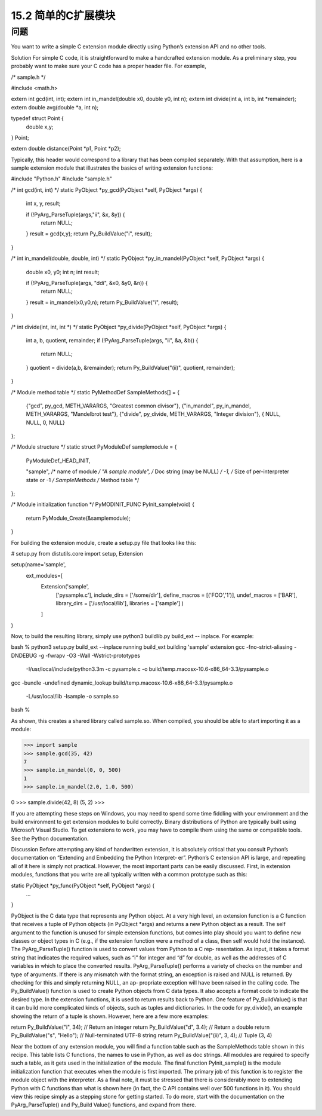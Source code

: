 ==============================
15.2 简单的C扩展模块
==============================

----------
问题
----------
You want to write a simple C extension module directly using Python’s extension API
and no other tools.

Solution
For simple C code, it is straightforward to make a handcrafted extension module. As a
preliminary step, you probably want to make sure your C code has a proper header file.
For example,

/* sample.h */

#include <math.h>

extern int gcd(int, int);
extern int in_mandel(double x0, double y0, int n);
extern int divide(int a, int b, int *remainder);
extern double avg(double *a, int n);

typedef struct Point {
    double x,y;
} Point;

extern double distance(Point *p1, Point *p2);

Typically, this header would correspond to a library that has been compiled separately.
With that assumption, here is a sample extension module that illustrates the basics of
writing extension functions:

#include "Python.h"
#include "sample.h"

/* int gcd(int, int) */
static PyObject *py_gcd(PyObject *self, PyObject *args) {
  int x, y, result;

  if (!PyArg_ParseTuple(args,"ii", &x, &y)) {
    return NULL;
  }
  result = gcd(x,y);
  return Py_BuildValue("i", result);
}

/* int in_mandel(double, double, int) */
static PyObject *py_in_mandel(PyObject *self, PyObject *args) {
  double x0, y0;
  int n;
  int result;

  if (!PyArg_ParseTuple(args, "ddi", &x0, &y0, &n)) {
    return NULL;
  }
  result = in_mandel(x0,y0,n);
  return Py_BuildValue("i", result);
}

/* int divide(int, int, int *) */
static PyObject *py_divide(PyObject *self, PyObject *args) {
  int a, b, quotient, remainder;
  if (!PyArg_ParseTuple(args, "ii", &a, &b)) {
    return NULL;
  }
  quotient = divide(a,b, &remainder);
  return Py_BuildValue("(ii)", quotient, remainder);
}

/* Module method table */
static PyMethodDef SampleMethods[] = {
  {"gcd",  py_gcd, METH_VARARGS, "Greatest common divisor"},
  {"in_mandel", py_in_mandel, METH_VARARGS, "Mandelbrot test"},
  {"divide", py_divide, METH_VARARGS, "Integer division"},
  { NULL, NULL, 0, NULL}
};

/* Module structure */
static struct PyModuleDef samplemodule = {
  PyModuleDef_HEAD_INIT,

  "sample",           /* name of module */
  "A sample module",  /* Doc string (may be NULL) */
  -1,                 /* Size of per-interpreter state or -1 */
  SampleMethods       /* Method table */
};

/* Module initialization function */
PyMODINIT_FUNC
PyInit_sample(void) {
  return PyModule_Create(&samplemodule);
}

For building the extension module, create a setup.py file that looks like this:

# setup.py
from distutils.core import setup, Extension

setup(name='sample',
      ext_modules=[
        Extension('sample',
                  ['pysample.c'],
                  include_dirs = ['/some/dir'],
                  define_macros = [('FOO','1')],
                  undef_macros = ['BAR'],
                  library_dirs = ['/usr/local/lib'],
                  libraries = ['sample']
                  )
        ]
)

Now, to build the resulting library, simply use python3 buildlib.py build_ext --
inplace. For example:

bash % python3 setup.py build_ext --inplace
running build_ext
building 'sample' extension
gcc -fno-strict-aliasing -DNDEBUG -g -fwrapv -O3 -Wall -Wstrict-prototypes
 -I/usr/local/include/python3.3m -c pysample.c
 -o build/temp.macosx-10.6-x86_64-3.3/pysample.o
gcc -bundle -undefined dynamic_lookup
build/temp.macosx-10.6-x86_64-3.3/pysample.o \
 -L/usr/local/lib -lsample -o sample.so
bash %

As shown, this creates a shared library called sample.so. When compiled, you should
be able to start importing it as a module:

>>> import sample
>>> sample.gcd(35, 42)
7
>>> sample.in_mandel(0, 0, 500)
1
>>> sample.in_mandel(2.0, 1.0, 500)

0
>>> sample.divide(42, 8)
(5, 2)
>>>

If you are attempting these steps on Windows, you may need to spend some time fiddling
with your environment and the build environment to get extension modules to build
correctly.  Binary  distributions  of  Python  are  typically  built  using  Microsoft  Visual
Studio. To get extensions to work, you may have to compile them using the same or
compatible tools. See the Python documentation.

Discussion
Before attempting any kind of handwritten extension, it is absolutely critical that you
consult Python’s documentation on “Extending and Embedding the Python Interpret‐
er”. Python’s C extension API is large, and repeating all of it here is simply not practical.
However, the most important parts can be easily discussed.
First, in extension modules, functions that you write are all typically written with a
common prototype such as this:

static PyObject *py_func(PyObject *self, PyObject *args) {
  ...
}

PyObject is the C data type that represents any Python object. At a very high level, an
extension function is a C function that receives a tuple of Python objects (in PyObject
*args) and returns a new Python object as a result. The self argument to the function
is unused for simple extension functions, but comes into play should you want to define
new classes or object types in C (e.g., if the extension function were a method of a class,
then self would hold the instance).
The PyArg_ParseTuple() function is used to convert values from Python to a C rep‐
resentation. As input, it takes a format string that indicates the required values, such as
“i” for integer and “d” for double, as well as the addresses of C variables in which to place
the converted results. PyArg_ParseTuple() performs a variety of checks on the number
and type of arguments. If there is any mismatch with the format string, an exception is
raised and NULL is returned. By checking for this and simply returning NULL, an ap‐
propriate exception will have been raised in the calling code.
The Py_BuildValue() function is used to create Python objects from C data types. It
also accepts a format code to indicate the desired type. In the extension functions, it is
used to return results back to Python. One feature of Py_BuildValue() is that it can
build more complicated kinds of objects, such as tuples and dictionaries. In the code
for py_divide(), an example showing the return of a tuple is shown. However, here are
a few more examples:

return Py_BuildValue("i", 34);      // Return an integer
return Py_BuildValue("d", 3.4);     // Return a double
return Py_BuildValue("s", "Hello"); // Null-terminated UTF-8 string
return Py_BuildValue("(ii)", 3, 4); // Tuple (3, 4)

Near the bottom of any extension module, you will find a function table such as the
SampleMethods table shown in this recipe. This table lists C functions, the names to use
in Python, as well as doc strings. All modules are required to specify such a table, as it
gets used in the initialization of the module.
The final function PyInit_sample() is the module initialization function that executes
when the module is first imported. The primary job of this function is to register the
module object with the interpreter.
As a final note, it must be stressed that there is considerably more to extending Python
with C functions than what is shown here (in fact, the C API contains well over 500
functions in it). You should view this recipe simply as a stepping stone for getting started.
To do more, start with the documentation on the PyArg_ParseTuple() and Py_Build
Value() functions, and expand from there.
